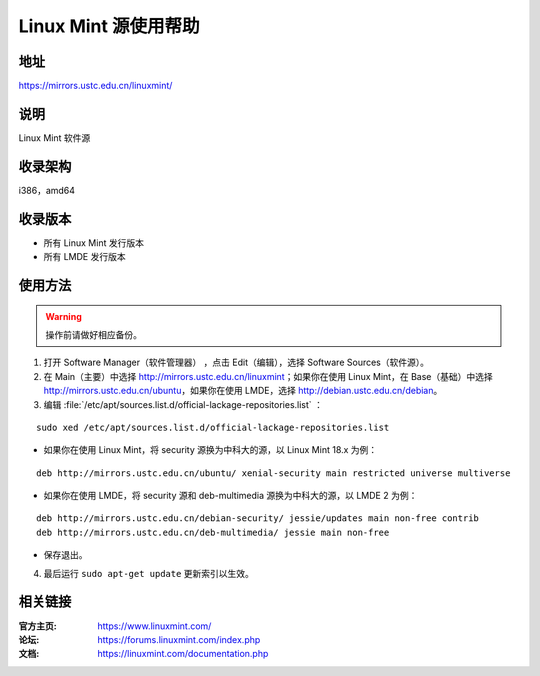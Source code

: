 ========================
Linux Mint 源使用帮助
========================

地址
====

https://mirrors.ustc.edu.cn/linuxmint/

说明
====

Linux Mint 软件源

收录架构
========

i386，amd64

收录版本
========

* 所有 Linux Mint 发行版本
* 所有 LMDE 发行版本

使用方法
========

.. warning::
 操作前请做好相应备份。 
 
1. 打开 Software Manager（软件管理器） ，点击 Edit（编辑），选择 Software Sources（软件源）。
 
2. 在 Main（主要）中选择 http://mirrors.ustc.edu.cn/linuxmint；如果你在使用 Linux Mint，在 Base（基础）中选择 http://mirrors.ustc.edu.cn/ubuntu，如果你在使用 LMDE，选择 http://debian.ustc.edu.cn/debian。
 
3. 编辑 :file:`/etc/apt/sources.list.d/official-lackage-repositories.list` ：

::

 sudo xed /etc/apt/sources.list.d/official-lackage-repositories.list
 
* 如果你在使用 Linux Mint，将 security 源换为中科大的源，以 Linux Mint 18.x 为例：

::

 deb http://mirrors.ustc.edu.cn/ubuntu/ xenial-security main restricted universe multiverse
 
* 如果你在使用 LMDE，将 security 源和 deb-multimedia 源换为中科大的源，以 LMDE 2 为例：

::

 deb http://mirrors.ustc.edu.cn/debian-security/ jessie/updates main non-free contrib
 deb http://mirrors.ustc.edu.cn/deb-multimedia/ jessie main non-free
 
* 保存退出。
 
4. 最后运行 ``sudo apt-get update`` 更新索引以生效。 

相关链接
========

:官方主页: https://www.linuxmint.com/
:论坛: https://forums.linuxmint.com/index.php
:文档: https://linuxmint.com/documentation.php
